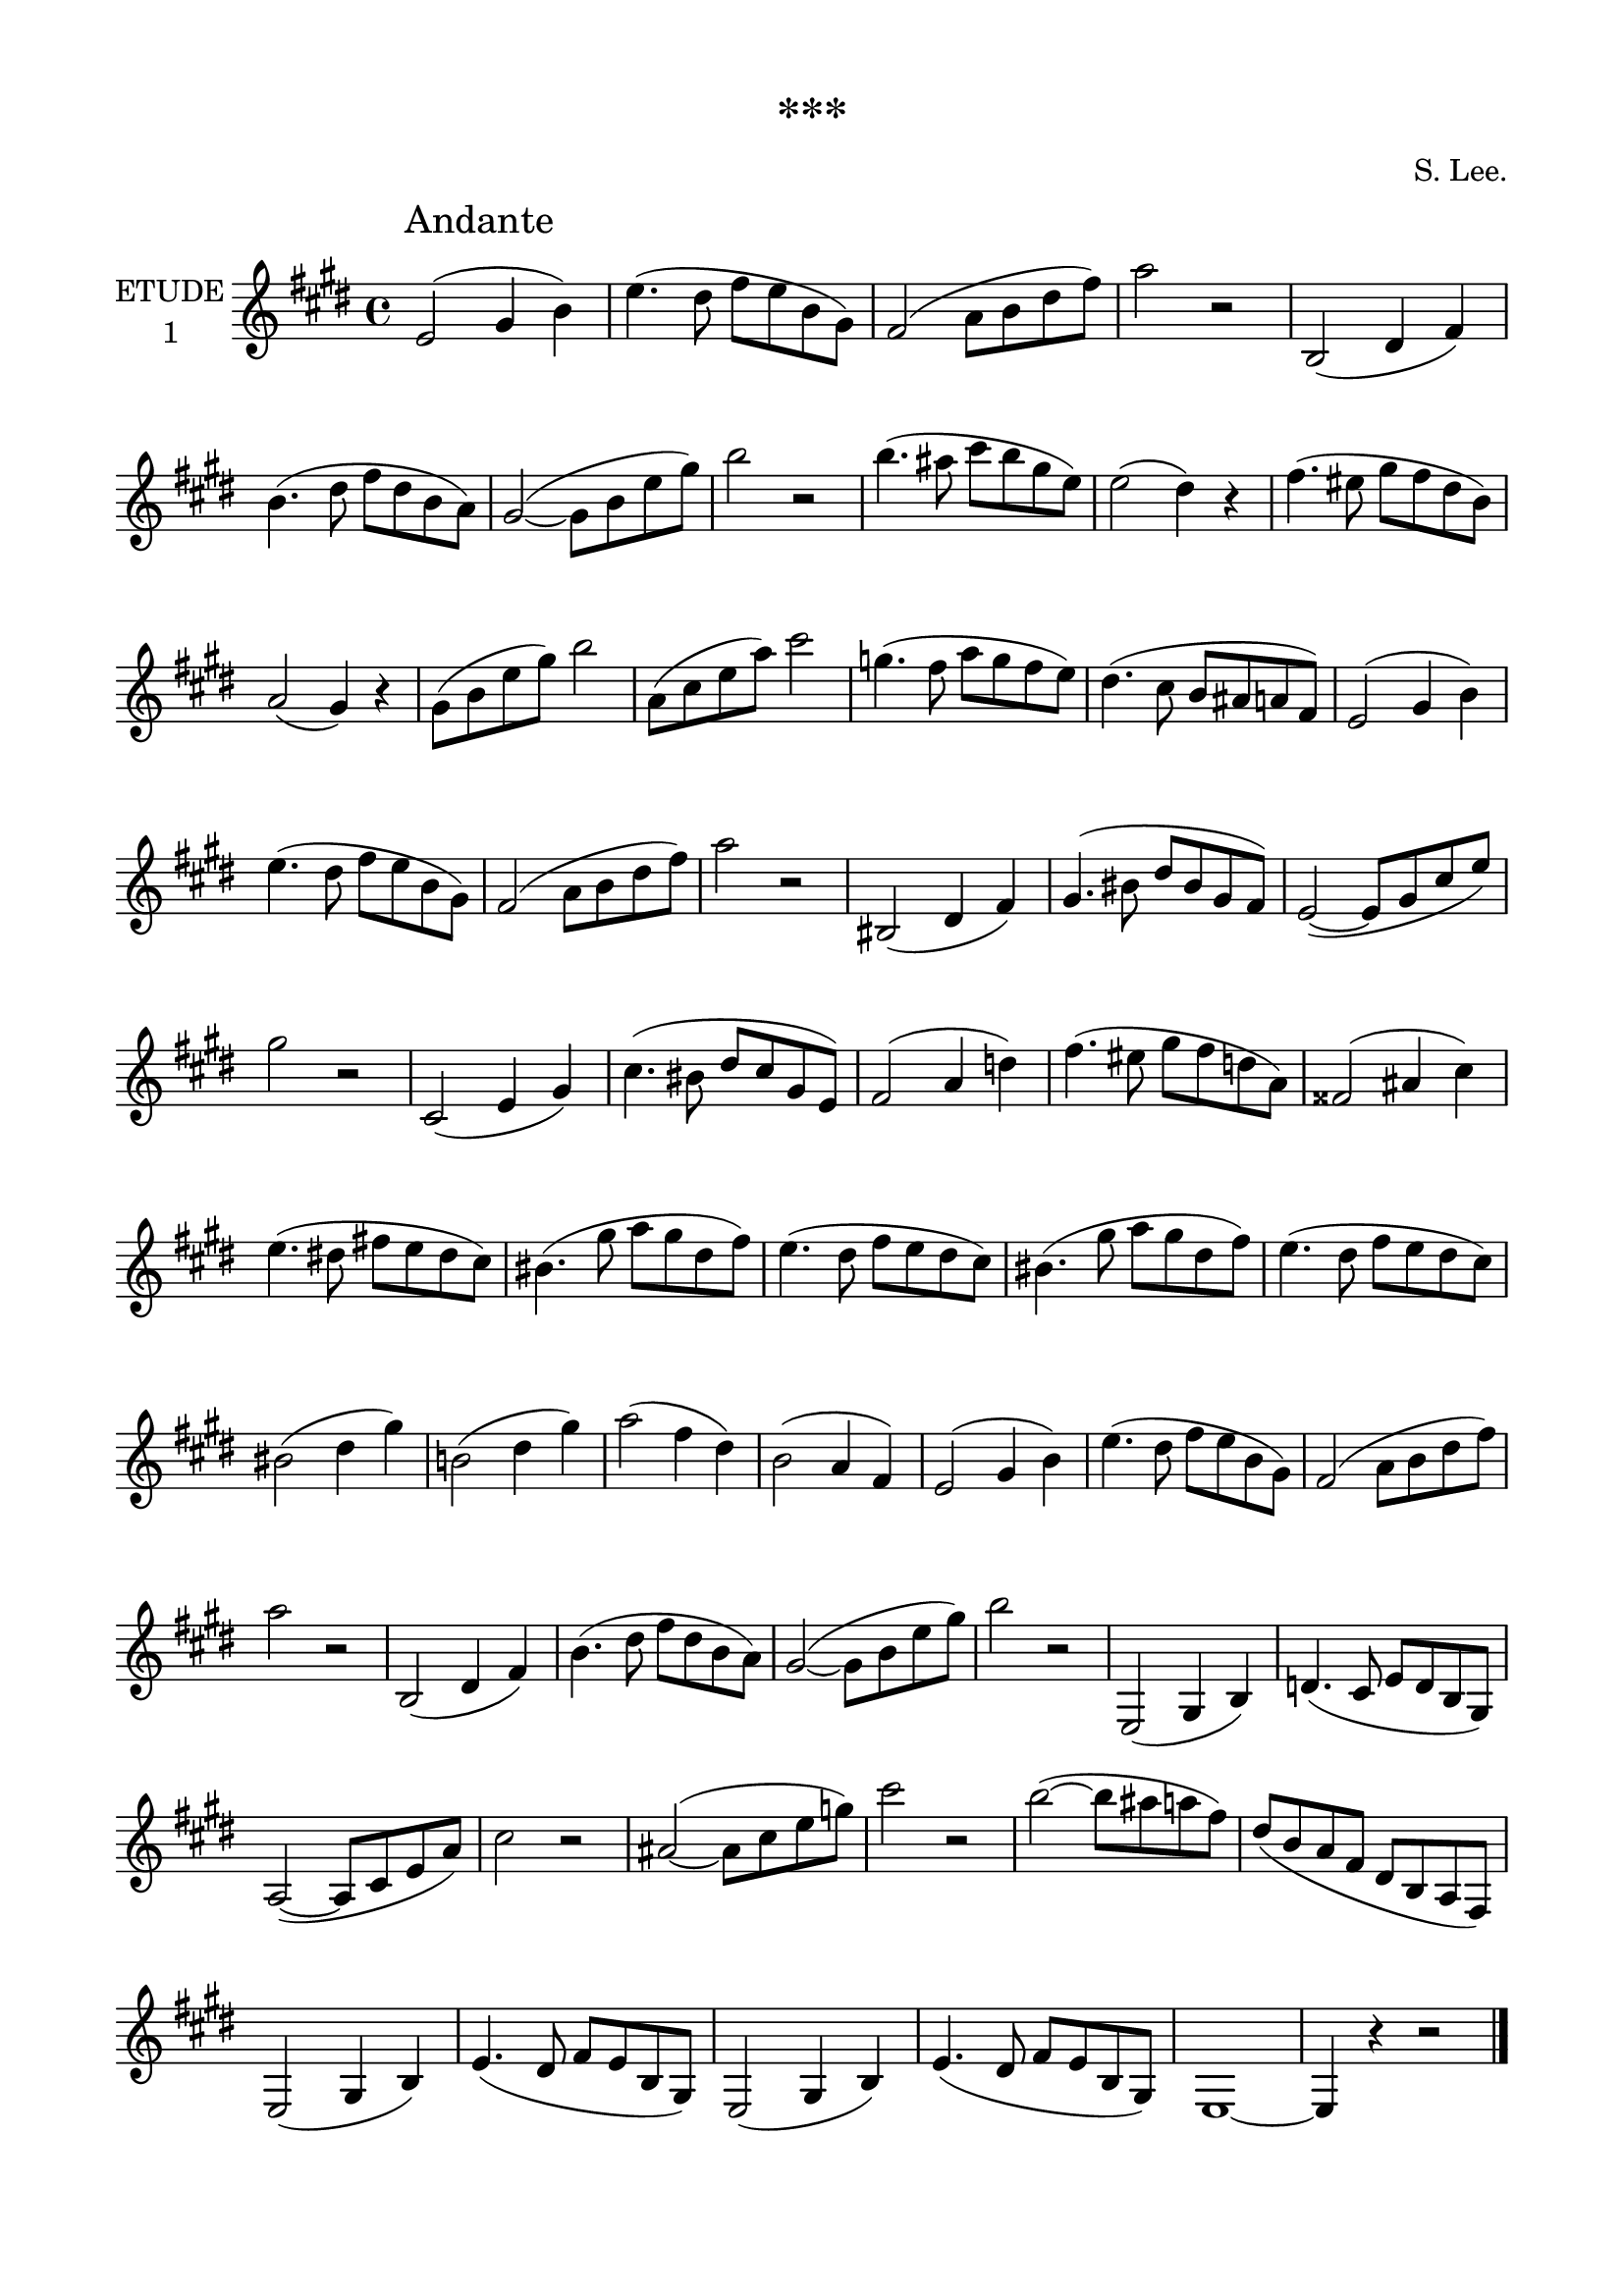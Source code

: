 \version "2.19.15"

\language "deutsch"

\paper {
  #(set-paper-size "a4")
  top-system-spacing.basic-distance = #22
  top-markup-spacing.basic-distance = #5
  markup-system-spacing.basic-distance = #18
  system-system-spacing.basic-distance = #15
  score-system-spacing.basic-distance = #30
  last-bottom-spacing.basic-distance = #18
  two-sided = ##t
  inner-margin = 15
  outer-margin = 15
}

\header {
  title = "***"
  %meter = "Rubato"
  %subtitle = "6 Clarinetti"
  %subsubtitle = "in B"
  composer = "S. Lee."
  tagline = \markup {\char ##x00A9 "Ilja Grischunin"}
}

\layout {
  \context {
    \Score
    \remove "Bar_number_engraver"
  }
}

\book {
  \score {
    \new Staff \with {
      instrumentName = \markup {
        \center-column {
          "ETUDE"
          "1"
        }
      }
    }
    \transpose c' d'
    \relative {
      \key d \major
      \override Score.RehearsalMark.extra-offset = #'(4 . 2)
      \mark "Andante"
      d'2( fis4 a) d4.( cis8 e d a fis) e2( g8 a cis e) g2 r
      a,,2( cis4 e) a4.( cis8 e cis a g) fis2~( fis8 a d fis) a2 r
      a4.( gis8 h a fis d) d2( cis4) r e4.( dis8 fis e cis a) g2( fis4) r
      fis8( a d fis) a2 g,8( h d g) h2 f4.( e8 g f e d) cis4.( h8 a gis g e)
      d2( fis4 a) d4.( cis8 e d a fis) e2( g8 a cis e) g2 r
      ais,,2( cis4 e) fis4.( ais8 cis ais fis e) d2~( d8 fis h d) fis2 r
      h,,2( d4 fis) h4.( ais8 cis h fis d) e2( g4 c) e4.( dis8 fis e c g)
      eis2( gis4 h) d4.( cis!8 e! d cis h) ais4.( fis'8 g fis cis e)
      d4.( cis8 e d cis h) ais4.( fis'8 g fis cis e) d4.( cis8 e d cis h)
      ais2( cis4 fis) a,!2( cis4 fis) g2( e4 cis) a2( g4 e)
      d2( fis4 a) d4.( cis8 e d a fis) e2( g8 a cis e) g2 r
      a,,2( cis4 e) a4.( cis8 e cis a g) fis2~( fis8 a d fis) a2 r
      d,,,2( fis4 a) c4.( h8 d c a fis) g2~( g8 h d g) h2 r
      gis~( gis8 h d f) h2 r a~( a8 gis g e) cis( a g e cis a g e)
      \repeat unfold 2 {d2( fis4 a) d4.( cis8 e d a fis)}
      d1~ d4 r r2
      \bar "|."
    }
  }
  %\pageBreak
  \score {
    \new Staff \with {
      instrumentName = \markup {
        \center-column {
          "ETUDE"
          "2"
        }
      }
    }
    \transpose b c''
    \relative {
      %\clef bass
      \key g \major
      \override Score.RehearsalMark.extra-offset = #'(4 . 2)
      \mark "Allegro moderato"
      g,8( a h c d e fis g) g2( fis) d8( e fis g a h c d) c2( h)
      h8( d g fis e d c h) a( c fis e d c h a) g( h e d cis a fis' e)
      d( cis c a fis d c a)
      g8( a h c d e fis g) g2( fis) d8( e fis g a h c d) c2( h)
      g8( a h c d e fis g) e( d c h a g fis e) d( e fis g a h c a)
      h( g d h g4) r
      c8( d e f g a h c) c2( h) d,8( e f g a h cis d) d2( cis)
      a8( h cis d e f g e) f4( a8 g f e d c!) g( a h c d e f d) e4( g8 f e d c h)
      a( c f c a c f c) gis( h f' h, gis h e h) g!( b e b g b e b)
      fis!( a e' a, fis a d a) f( as d as f as d as) e( g d' g, e g c g)
      es( g c g es g c g) es( g cis g es g cis g) d( e! fis! g a h cis d)
      cis( e g e cis a g e) d( e fis g a h cis d) cis( e g e cis a g e)
      d( fis a fis d fis a fis) c!( d a' d, c d a' d,) h( d g d h d g d)
      a( d fis d a d fis d) g,8( a h c d e fis g) g2( fis) d8( e fis g a h c d)
      c2( h) a8( c fis e d c h a) g( h e d c h a g) fis( a d c h a g fis)
      e( g c h a g fis e) d( fis h a g fis e d) c( e a g fis e d c)
      h( d g fis e d c h) a( c fis e d c h a) g( a h c d e fis g)
      fis( a c a fis d c a) g( a h c d e fis g) fis( a c a fis d c a)
      g( a h c d e fis g) fis( g a h c d e fis) g4.( d8 h g d h) g4 r r2
      \bar "|."
    }
  }
  \score {
    \new Staff \with {
      instrumentName = \markup {
        \center-column {
          "ETUDE"
          "3"
        }
      }
    }
    \transpose b c''
    \relative {
      %\clef bass
      \time 3/4
      \key b \major
      \override Score.RehearsalMark.extra-offset = #'(4 . 2)
      \mark "Allegretto"
      b2( f4) d( f b) d( g e f) r f, f( b d f) a, b c2( \acciaccatura es8 d4)
      c r f, f( a c es) g, a b2( \acciaccatura d8 c4) b r b, d( f b)
      d( c8 b a g) g2.( fis4) r d fis( a c) es( d8 c b a) a2.( g4) r r
      g2( d4) b( d g) b( g' f e d c) h2.( b!) a2( b4 c d h) c2.~( c4 f e)
      e2( d4) b2( g4) f2( e4) c'2( b4) a( b h c d h) c2.~( c4 a' g) g2( f4)
      e( d b8 g) f2. \acciaccatura f8 e4( d e)
      \repeat unfold 2 {
        f8( a c d c a) f( a d f g f) f( d) d( b) b( g) c( b) b( g) g( e)
      }
      f-. f( e f d' c) h-. g( fis g c b) a-. f!( e f d' c) h-. g( fis g c b)
      a4 f, a c f a c a, c f a c es d c b a g f e( f fis g a)
      b2( f4) d( f b) d( g e f) r f, f( b d) f2( h,4) c2( g4) es( g c)
      es( a fis g) r g, g( c es) g2( a,4)
      \repeat unfold 2 {b4.( f8 d f) b4.( d8 g f) f4.( e8 es c a) f( e f g a)}
      \repeat unfold 2 {b-. b( a b c d) es!-. f,( e f g a)}
      \repeat unfold 2 {b( d f g f d) b( f d b d f)}
      b4 d, f b d f g f d b f d b2.
      \bar "|."
    }
  }
  \score {
    \new Staff \with {
      instrumentName = \markup {
        \center-column {
          "ETUDE"
          "4"
        }
      }
    }
    \transpose b c''
    \relative {
      %\clef bass
      \time 3/4
      \key c \major
      \override Score.RehearsalMark.extra-offset = #'(4 . 2)
      \mark "Allegretto con moto"
      c'2.~( c8 h d c h a g4) a-.( h-. c-. d-. e-.) f( g) e d( e) c
      h8( d) h g d h g4 r r 
      c'2.~( c8 h d c h a g4) a-.( h-. c-. d-. e-.) f( a,) d
      \acciaccatura c8 b4( a) b c2 e4 e4.( f8 d h a4) e c'( h) e, e'(
      d c) d d4.( e8 c a g4) d h'( a) d, d'( c h) d d( e fis) g( h, e)
      d8( cis h a h cis) d2( cis4) c!2( h8 a) g4-.( fis-. g-.)
    }
  }
}